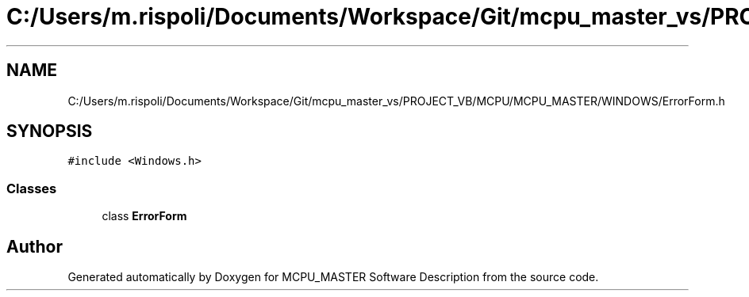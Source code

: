 .TH "C:/Users/m.rispoli/Documents/Workspace/Git/mcpu_master_vs/PROJECT_VB/MCPU/MCPU_MASTER/WINDOWS/ErrorForm.h" 3 "Mon Dec 4 2023" "MCPU_MASTER Software Description" \" -*- nroff -*-
.ad l
.nh
.SH NAME
C:/Users/m.rispoli/Documents/Workspace/Git/mcpu_master_vs/PROJECT_VB/MCPU/MCPU_MASTER/WINDOWS/ErrorForm.h
.SH SYNOPSIS
.br
.PP
\fC#include <Windows\&.h>\fP
.br

.SS "Classes"

.in +1c
.ti -1c
.RI "class \fBErrorForm\fP"
.br
.in -1c
.SH "Author"
.PP 
Generated automatically by Doxygen for MCPU_MASTER Software Description from the source code\&.
